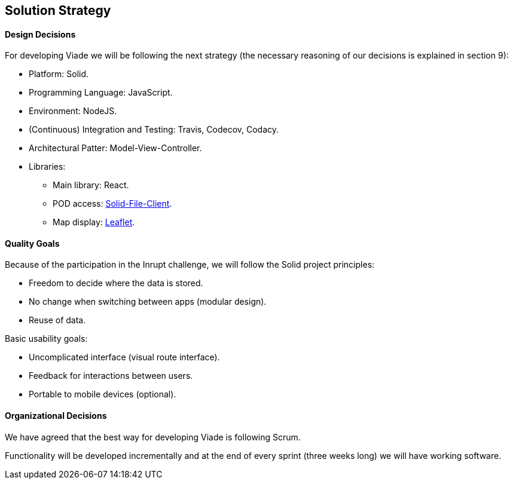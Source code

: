 [[section-solution-strategy]]
== Solution Strategy

==== Design Decisions

For developing Viade we will be following the next strategy (the necessary reasoning of our decisions is explained in section 9):

* Platform: Solid.
* Programming Language: JavaScript.
* Environment: NodeJS.
* (Continuous) Integration and Testing: Travis, Codecov, Codacy.
* Architectural Patter: Model-View-Controller.
* Libraries:
** Main library: React.
** POD access: link:https://github.com/jeff-zucker/solid-file-client[Solid-File-Client].
** Map display: link:https://leafletjs.com/[Leaflet].

==== Quality Goals

Because of the participation in the Inrupt challenge, we will follow the Solid project principles:

* Freedom to decide where the data is stored.

* No change when switching between apps (modular design).

* Reuse of data.


Basic usability goals:

* Uncomplicated interface (visual route interface).

* Feedback for interactions between users.

* Portable to mobile devices (optional).


==== Organizational Decisions

We have agreed that the best way for developing Viade is following Scrum.

Functionality will be developed incrementally and at the end of every sprint (three weeks long) we will have working software.